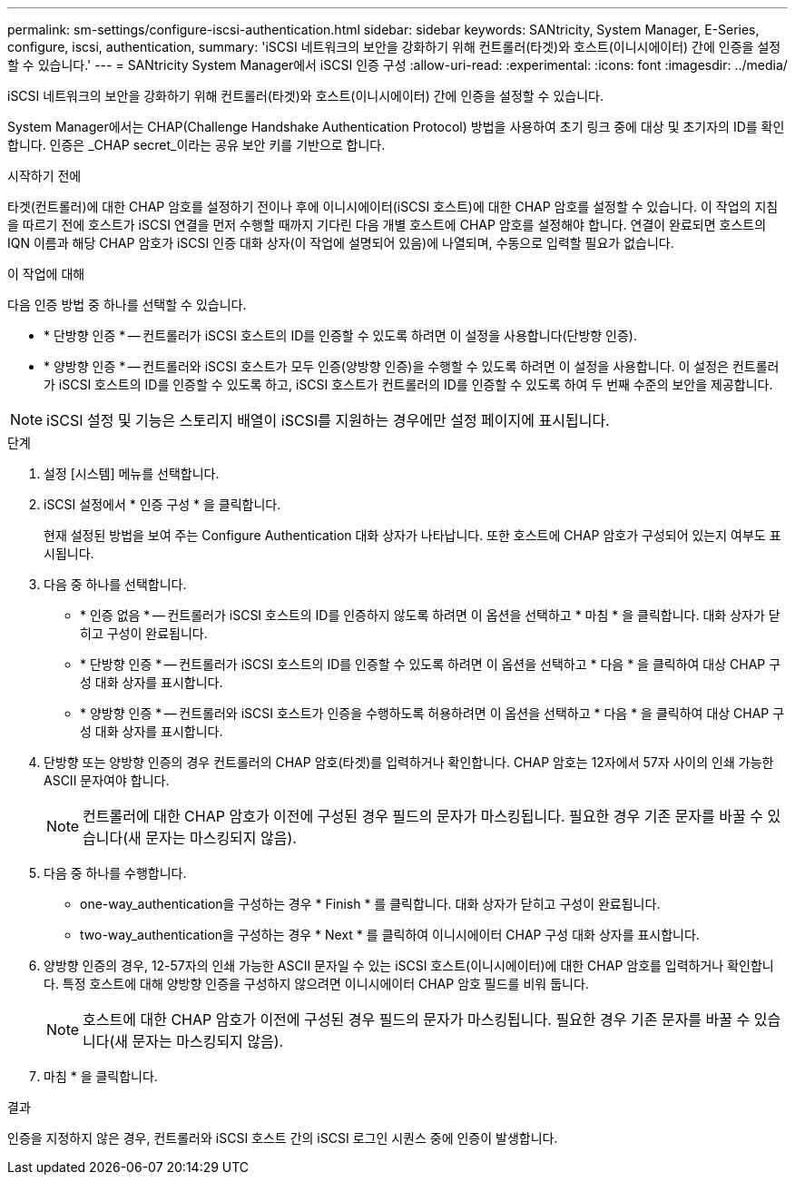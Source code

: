 ---
permalink: sm-settings/configure-iscsi-authentication.html 
sidebar: sidebar 
keywords: SANtricity, System Manager, E-Series, configure, iscsi, authentication, 
summary: 'iSCSI 네트워크의 보안을 강화하기 위해 컨트롤러(타겟)와 호스트(이니시에이터) 간에 인증을 설정할 수 있습니다.' 
---
= SANtricity System Manager에서 iSCSI 인증 구성
:allow-uri-read: 
:experimental: 
:icons: font
:imagesdir: ../media/


[role="lead"]
iSCSI 네트워크의 보안을 강화하기 위해 컨트롤러(타겟)와 호스트(이니시에이터) 간에 인증을 설정할 수 있습니다.

System Manager에서는 CHAP(Challenge Handshake Authentication Protocol) 방법을 사용하여 초기 링크 중에 대상 및 초기자의 ID를 확인합니다. 인증은 _CHAP secret_이라는 공유 보안 키를 기반으로 합니다.

.시작하기 전에
타겟(컨트롤러)에 대한 CHAP 암호를 설정하기 전이나 후에 이니시에이터(iSCSI 호스트)에 대한 CHAP 암호를 설정할 수 있습니다. 이 작업의 지침을 따르기 전에 호스트가 iSCSI 연결을 먼저 수행할 때까지 기다린 다음 개별 호스트에 CHAP 암호를 설정해야 합니다. 연결이 완료되면 호스트의 IQN 이름과 해당 CHAP 암호가 iSCSI 인증 대화 상자(이 작업에 설명되어 있음)에 나열되며, 수동으로 입력할 필요가 없습니다.

.이 작업에 대해
다음 인증 방법 중 하나를 선택할 수 있습니다.

* * 단방향 인증 * -- 컨트롤러가 iSCSI 호스트의 ID를 인증할 수 있도록 하려면 이 설정을 사용합니다(단방향 인증).
* * 양방향 인증 * -- 컨트롤러와 iSCSI 호스트가 모두 인증(양방향 인증)을 수행할 수 있도록 하려면 이 설정을 사용합니다. 이 설정은 컨트롤러가 iSCSI 호스트의 ID를 인증할 수 있도록 하고, iSCSI 호스트가 컨트롤러의 ID를 인증할 수 있도록 하여 두 번째 수준의 보안을 제공합니다.


[NOTE]
====
iSCSI 설정 및 기능은 스토리지 배열이 iSCSI를 지원하는 경우에만 설정 페이지에 표시됩니다.

====
.단계
. 설정 [시스템] 메뉴를 선택합니다.
. iSCSI 설정에서 * 인증 구성 * 을 클릭합니다.
+
현재 설정된 방법을 보여 주는 Configure Authentication 대화 상자가 나타납니다. 또한 호스트에 CHAP 암호가 구성되어 있는지 여부도 표시됩니다.

. 다음 중 하나를 선택합니다.
+
** * 인증 없음 * -- 컨트롤러가 iSCSI 호스트의 ID를 인증하지 않도록 하려면 이 옵션을 선택하고 * 마침 * 을 클릭합니다. 대화 상자가 닫히고 구성이 완료됩니다.
** * 단방향 인증 * -- 컨트롤러가 iSCSI 호스트의 ID를 인증할 수 있도록 하려면 이 옵션을 선택하고 * 다음 * 을 클릭하여 대상 CHAP 구성 대화 상자를 표시합니다.
** * 양방향 인증 * -- 컨트롤러와 iSCSI 호스트가 인증을 수행하도록 허용하려면 이 옵션을 선택하고 * 다음 * 을 클릭하여 대상 CHAP 구성 대화 상자를 표시합니다.


. 단방향 또는 양방향 인증의 경우 컨트롤러의 CHAP 암호(타겟)를 입력하거나 확인합니다. CHAP 암호는 12자에서 57자 사이의 인쇄 가능한 ASCII 문자여야 합니다.
+
[NOTE]
====
컨트롤러에 대한 CHAP 암호가 이전에 구성된 경우 필드의 문자가 마스킹됩니다. 필요한 경우 기존 문자를 바꿀 수 있습니다(새 문자는 마스킹되지 않음).

====
. 다음 중 하나를 수행합니다.
+
** one-way_authentication을 구성하는 경우 * Finish * 를 클릭합니다. 대화 상자가 닫히고 구성이 완료됩니다.
** two-way_authentication을 구성하는 경우 * Next * 를 클릭하여 이니시에이터 CHAP 구성 대화 상자를 표시합니다.


. 양방향 인증의 경우, 12-57자의 인쇄 가능한 ASCII 문자일 수 있는 iSCSI 호스트(이니시에이터)에 대한 CHAP 암호를 입력하거나 확인합니다. 특정 호스트에 대해 양방향 인증을 구성하지 않으려면 이니시에이터 CHAP 암호 필드를 비워 둡니다.
+
[NOTE]
====
호스트에 대한 CHAP 암호가 이전에 구성된 경우 필드의 문자가 마스킹됩니다. 필요한 경우 기존 문자를 바꿀 수 있습니다(새 문자는 마스킹되지 않음).

====
. 마침 * 을 클릭합니다.


.결과
인증을 지정하지 않은 경우, 컨트롤러와 iSCSI 호스트 간의 iSCSI 로그인 시퀀스 중에 인증이 발생합니다.
